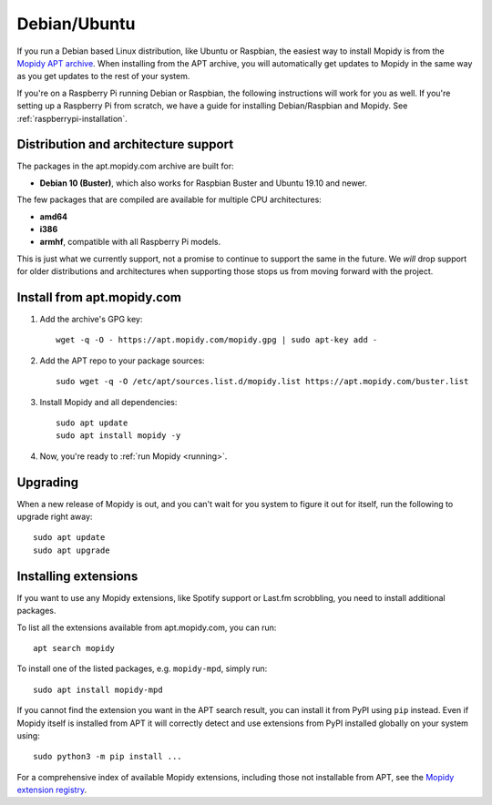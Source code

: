 .. _debian-install:

*************
Debian/Ubuntu
*************

If you run a Debian based Linux distribution, like Ubuntu or Raspbian, the
easiest way to install Mopidy is from the
`Mopidy APT archive <https://apt.mopidy.com/>`_.
When installing from the APT archive, you will automatically get updates to
Mopidy in the same way as you get updates to the rest of your system.

If you're on a Raspberry Pi running Debian or Raspbian, the following
instructions will work for you as well. If you're setting up a Raspberry Pi
from scratch, we have a guide for installing Debian/Raspbian and Mopidy. See
:ref:`raspberrypi-installation`.


Distribution and architecture support
=====================================

The packages in the apt.mopidy.com archive are built for:

- **Debian 10 (Buster)**,
  which also works for Raspbian Buster and Ubuntu 19.10 and newer.

The few packages that are compiled are available for multiple CPU
architectures:

- **amd64**
- **i386**
- **armhf**, compatible with all Raspberry Pi models.

This is just what we currently support, not a promise to continue to support
the same in the future. We *will* drop support for older distributions and
architectures when supporting those stops us from moving forward with the
project.


Install from apt.mopidy.com
===========================

#. Add the archive's GPG key::

       wget -q -O - https://apt.mopidy.com/mopidy.gpg | sudo apt-key add -

#. Add the APT repo to your package sources::

       sudo wget -q -O /etc/apt/sources.list.d/mopidy.list https://apt.mopidy.com/buster.list

#. Install Mopidy and all dependencies::

       sudo apt update
       sudo apt install mopidy -y

#. Now, you're ready to :ref:`run Mopidy <running>`.


Upgrading
=========

When a new release of Mopidy is out, and you can't wait for you system to
figure it out for itself, run the following to upgrade right away::

    sudo apt update
    sudo apt upgrade


Installing extensions
=====================

If you want to use any Mopidy extensions, like Spotify support or Last.fm
scrobbling, you need to install additional packages.

To list all the extensions available from apt.mopidy.com, you can run::

    apt search mopidy

To install one of the listed packages, e.g. ``mopidy-mpd``, simply run::

   sudo apt install mopidy-mpd

If you cannot find the extension you want in the APT search result, you can
install it from PyPI using ``pip`` instead.
Even if Mopidy itself is installed from APT it will correctly detect and use
extensions from PyPI installed globally on your system using::

   sudo python3 -m pip install ...

For a comprehensive index of available Mopidy extensions,
including those not installable from APT,
see the `Mopidy extension registry <https://mopidy.com/ext/>`_.
